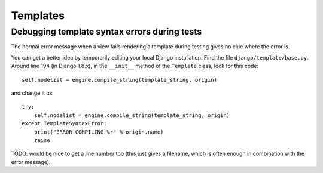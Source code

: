 Templates
=========

Debugging template syntax errors during tests
---------------------------------------------

The normal error message when a view fails rendering a template
during testing gives no clue where the error is.

You can get a better idea by temporarily editing your local Django
installation. Find the file ``django/template/base.py``. Around line
194 (in Django 1.8.x), in the ``__init__`` method of the ``Template``
class, look for this code::

        self.nodelist = engine.compile_string(template_string, origin)

and change it to::

        try:
            self.nodelist = engine.compile_string(template_string, origin)
        except TemplateSyntaxError:
            print("ERROR COMPILING %r" % origin.name)
            raise

TODO: would be nice to get a line number too (this just gives a filename,
which is often enough in combination with the error message).
